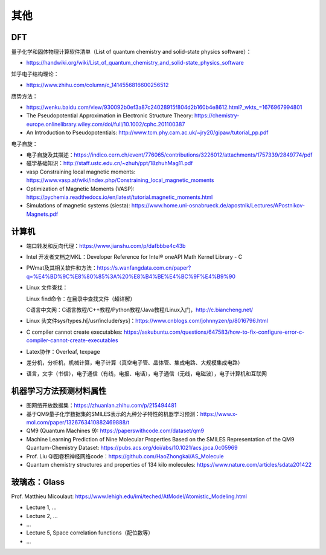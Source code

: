 其他
=======

DFT
-------

量子化学和固体物理计算软件清单（List of quantum chemistry and solid-state physics software）：

- https://handwiki.org/wiki/List_of_quantum_chemistry_and_solid-state_physics_software

知乎电子结构理论：

- https://www.zhihu.com/column/c_1414556816600256512

赝势方法：

- https://wenku.baidu.com/view/930092b0ef3a87c24028915f804d2b160b4e8612.html?_wkts_=1676967994801
- The Pseudopotential Approximation in Electronic Structure Theory: https://chemistry-europe.onlinelibrary.wiley.com/doi/full/10.1002/cphc.201100387
- An Introduction to Pseudopotentials: http://www.tcm.phy.cam.ac.uk/~jry20/gipaw/tutorial_pp.pdf

电子自旋：

- 电子自旋及其描述：https://indico.cern.ch/event/776065/contributions/3226012/attachments/1757339/2849774/pdf
- 磁学基础知识：http://staff.ustc.edu.cn/~zhuh/ppt/18zhuhMag11.pdf
- vasp Constraining local magnetic moments: https://www.vasp.at/wiki/index.php/Constraining_local_magnetic_moments
- Optimization of Magnetic Moments (VASP): https://pychemia.readthedocs.io/en/latest/tutorial.magnetic_moments.html
- Simulations of magnetic systems (siesta): https://www.home.uni-osnabrueck.de/apostnik/Lectures/APostnikov-Magnets.pdf

计算机
-------

- 端口转发和反向代理：https://www.jianshu.com/p/dafbbbe4c43b
- Intel 开发者文档之MKL：Developer Reference for Intel® oneAPI Math Kernel Library - C
- PWmat及其相关软件和方法：https://s.wanfangdata.com.cn/paper?q=%E4%BD%9C%E8%80%85%3A%20%E8%B4%BE%E4%BC%9F%E4%B9%90
- Linux 文件查找：

  Linux find命令：在目录中查找文件（超详解）
  
  C语言中文网：C语言教程/C++教程/Python教程/Java教程/Linux入门，http://c.biancheng.net/
  
- Linux 头文件sys/types.h[/usr/include/sys]：https://www.cnblogs.com/johnnyzen/p/8016796.html
- C compiler cannot create executables: https://askubuntu.com/questions/647583/how-to-fix-configure-error-c-compiler-cannot-create-executables
- Latex协作：Overleaf, texpage
- 差分机，分析机，机械计算，电子计算（真空电子管、晶体管、集成电路、大规模集成电路）
- 语言，文字（书信），电子通信（有线，电报、电话），电子通信（无线，电磁波），电子计算机和互联网

机器学习方法预测材料属性
-----------------------

- 图网络开放数据集：https://zhuanlan.zhihu.com/p/215494481
- 基于QM9量子化学数据集的SMILES表示的九种分子特性的机器学习预测：https://www.x-mol.com/paper/1326763410882469888/t
- QM9 (Quantum Machines 9): https://paperswithcode.com/dataset/qm9
- Machine Learning Prediction of Nine Molecular Properties Based on the SMILES Representation of the QM9 Quantum-Chemistry Dataset: https://pubs.acs.org/doi/abs/10.1021/acs.jpca.0c05969
- Prof. Liu Qi图卷积神经网络code：https://github.com/HaoZhongkai/AS_Molecule
- Quantum chemistry structures and properties of 134 kilo molecules: https://www.nature.com/articles/sdata201422

玻璃态：Glass
-------------

Prof. Matthieu Micoulaut: https://www.lehigh.edu/imi/teched/AtModel/Atomistic_Modeling.html

- Lecture 1, ...
- Lecture 2, ...
- ...
- Lecture 5, Space correlation functions（配位数等）
- ...

